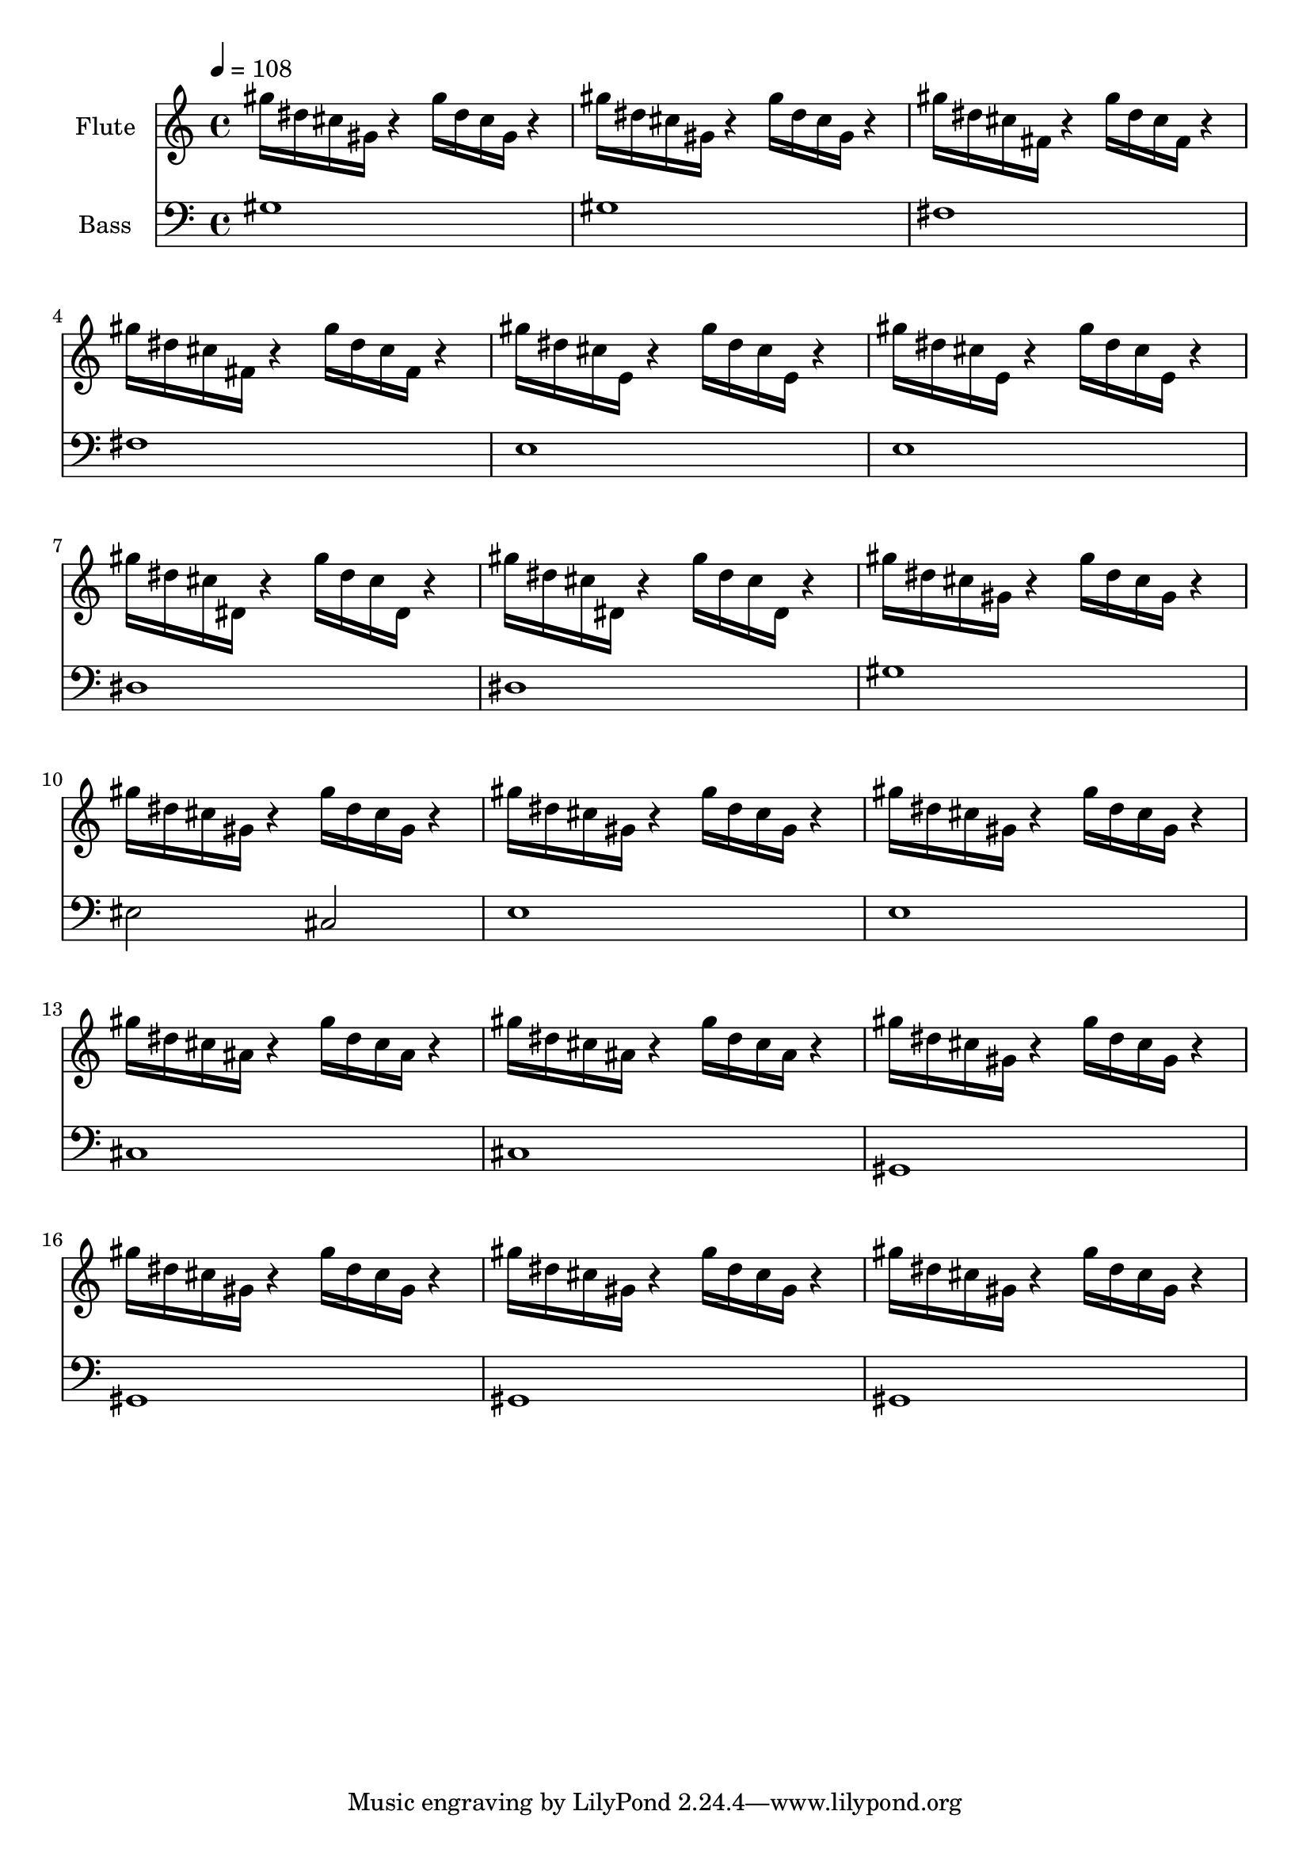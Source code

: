 \version "2.18.2"

flute = \relative c'''{ \tempo 4=108
  gis16 dis16 cis gis r4 gis'16 dis16 cis gis r4 |
  gis'16 dis16 cis gis r4 gis'16 dis16 cis gis r4 |

  gis'16 dis16 cis fis, r4 gis'16 dis16 cis fis, r4 |
  gis'16 dis16 cis fis, r4 gis'16 dis16 cis fis, r4 |

  gis'16 dis16 cis e, r4 gis'16 dis16 cis e, r4 |
  gis'16 dis16 cis e, r4 gis'16 dis16 cis e, r4 |

  gis'16 dis16 cis dis, r4 gis'16 dis16 cis dis, r4 |
  gis'16 dis16 cis dis, r4 gis'16 dis16 cis dis, r4 |

  gis'16 dis16 cis gis r4 gis'16 dis16 cis gis r4 |
  gis'16 dis16 cis gis r4 gis'16 dis16 cis gis r4 |



  gis'16 dis16 cis gis r4 gis'16 dis16 cis gis r4 |
  gis'16 dis16 cis gis r4 gis'16 dis16 cis gis r4 |

  % Changement d'accord
  gis'16 dis16 cis ais r4 gis'16 dis16 cis ais r4 |
  gis'16 dis16 cis ais r4 gis'16 dis16 cis ais r4 |

  gis'16 dis16 cis gis r4 gis'16 dis16 cis gis r4 |
  gis'16 dis16 cis gis r4 gis'16 dis16 cis gis r4 |
  gis'16 dis16 cis gis r4 gis'16 dis16 cis gis r4 |
  gis'16 dis16 cis gis r4 gis'16 dis16 cis gis r4 |
  }

left = \relative c'{
  \clef "bass"
  gis1 | gis1 |
  fis1 | fis1 |
  e1 | e1 |
  dis1| dis1 |
  gis1 | eis2 cis2 |
  e1 | e1 |
  cis1 | cis1 |
  gis | gis | gis | gis

}

\score {
<<
\new Staff \with {
  instrumentName = "Flute"
  midiInstrument = "flute"
  }<<
	 \new Voice {\flute}
	>>

  \new Staff \with {
    instrumentName = "Bass"
    midiInstrument = "acoustic grand"
  }<<
    \new Voice {\left}
    >>
>>
  \layout {}
\midi {}
}
